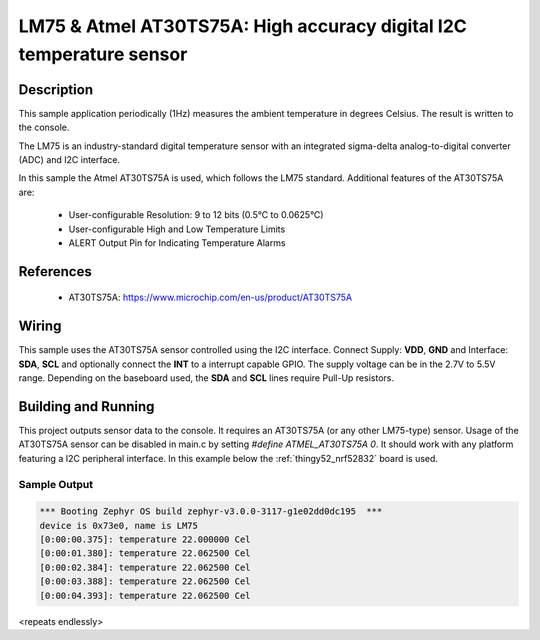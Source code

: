 .. _lm75:

LM75 & Atmel AT30TS75A: High accuracy digital I2C temperature sensor
####################################################################

Description
***********

This sample application periodically (1Hz) measures the ambient temperature
in degrees Celsius. The result is written to the console.

The LM75 is an industry-standard digital temperature sensor with an 
integrated sigma-delta analog-to-digital converter (ADC) and I2C interface.

In this sample the Atmel AT30TS75A is used, which follows the LM75 standard.
Additional features of the AT30TS75A are:

 - User-configurable Resolution: 9 to 12 bits (0.5°C to 0.0625°C)
 - User-configurable High and Low Temperature Limits
 - ALERT Output Pin for Indicating Temperature Alarms

References
**********

 - AT30TS75A: https://www.microchip.com/en-us/product/AT30TS75A

Wiring
*******

This sample uses the AT30TS75A sensor controlled using the I2C interface.
Connect Supply: **VDD**, **GND** and Interface: **SDA**, **SCL**
and optionally connect the **INT** to a interrupt capable GPIO.
The supply voltage can be in the 2.7V to 5.5V range.
Depending on the baseboard used, the **SDA** and **SCL** lines require Pull-Up
resistors.

Building and Running
********************

This project outputs sensor data to the console. It requires an AT30TS75A 
(or any other LM75-type) sensor. Usage of the AT30TS75A sensor can be disabled
in main.c by setting `#define ATMEL_AT30TS75A 0`.
It should work with any platform featuring a I2C peripheral interface.
In this example below the :ref:`thingy52_nrf52832` board is used.


.. zephyr-app-commands::
   :zephyr-app: samples/sensor/lm75
   :board: thingy52_nrf52832
   :goals: build flash

Sample Output
=============

.. code-block:: console

   *** Booting Zephyr OS build zephyr-v3.0.0-3117-g1e02dd0dc195  ***
   device is 0x73e0, name is LM75
   [0:00:00.375]: temperature 22.000000 Cel
   [0:00:01.380]: temperature 22.062500 Cel
   [0:00:02.384]: temperature 22.062500 Cel
   [0:00:03.388]: temperature 22.062500 Cel
   [0:00:04.393]: temperature 22.062500 Cel

<repeats endlessly>
